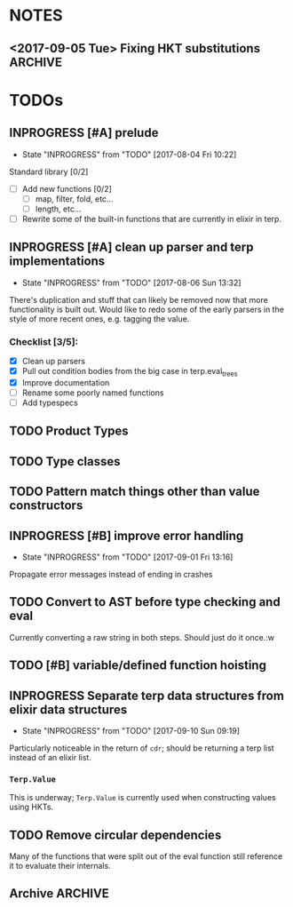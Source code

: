 #+TODO: TODO(t) INPROGRESS(i!) | DONE(d@/!) ICEBOX(x@)

* NOTES
** <2017-09-05 Tue> Fixing HKT substitutions :ARCHIVE:
*** DONE Not propagating up the type substitutions.
    CLOSED: [2017-09-10 Sun 09:22]
    - State "DONE"       from "INPROGRESS" [2017-09-10 Sun 09:22]
    - State "INPROGRESS" from "TODO"       [2017-09-10 Sun 09:22]
*** DONE Need to rethink how I'm stringifying the type.
    CLOSED: [2017-09-10 Sun 09:22]
    - State "DONE"       from "INPROGRESS" [2017-09-10 Sun 09:22]
    - State "INPROGRESS" from "TODO"       [2017-09-10 Sun 09:22]
*** DONE Look into replacing the current tuple setup of type vars with a map.
    CLOSED: [2017-09-10 Sun 09:23]
    - State "DONE"       from "INPROGRESS" [2017-09-10 Sun 09:23] \\
      Stuck with a list, just subbing out when substitution occurs.
    - State "INPROGRESS" from "TODO"       [2017-09-10 Sun 09:23]
*** DONE Should I just use the to string protocol instead of putting =str= in the Type struct?
    CLOSED: [2017-09-10 Sun 09:23]
    - State "DONE"       from "INPROGRESS" [2017-09-10 Sun 09:23] \\
      Switched to protocol for types.
    - State "INPROGRESS" from "TODO"       [2017-09-10 Sun 09:23]
* TODOs
** INPROGRESS [#A] prelude
   - State "INPROGRESS" from "TODO"       [2017-08-04 Fri 10:22]
   Standard library [0/2]
   - [ ] Add new functions [0/2]
     - [ ] map, filter, fold, etc...
     - [ ] length, etc...
   - [ ] Rewrite some of the built-in functions that are currently in elixir in terp.
** INPROGRESS [#A] clean up parser and terp implementations
   - State "INPROGRESS" from "TODO"       [2017-08-06 Sun 13:32]
   There's duplication and stuff that can likely be removed now that more functionality is built out.
   Would like to redo some of the early parsers in the style of more recent ones, e.g. tagging the value.
*** Checklist [3/5]:
   + [X] Clean up parsers
   + [X] Pull out condition bodies from the big case in terp.eval_trees
   + [X] Improve documentation
   + [ ] Rename some poorly named functions
   + [ ] Add typespecs
** TODO Product Types
** TODO Type classes
** TODO Pattern match things other than value constructors
** INPROGRESS [#B] improve error handling
   - State "INPROGRESS" from "TODO"       [2017-09-01 Fri 13:16]
   Propagate error messages instead of ending in crashes
** TODO Convert to AST before type checking and eval
   Currently converting a raw string in both steps. Should just do it once.:w
** TODO [#B] variable/defined function hoisting
** INPROGRESS Separate terp data structures from elixir data structures
   - State "INPROGRESS" from "TODO"       [2017-09-10 Sun 09:19]
   Particularly noticeable in the return of =cdr=; should be returning a terp list instead of an elixir list.
*** =Terp.Value= 
    This is underway; =Terp.Value= is currently used when constructing values using HKTs.
** TODO Remove circular dependencies
   Many of the functions that were split out of the eval function still reference it to evaluate their internals.
** Archive :ARCHIVE:
*** DONE [#B] pattern matching
    CLOSED: [2017-09-10 Sun 09:17]
    :PROPERTIES:
    :ARCHIVE_TIME: 2017-09-10 Sun 09:25
    :END:
    - State "DONE"       from "INPROGRESS" [2017-09-10 Sun 09:17] \\
      Basic pattern matching is implemented using the =match= function.
      Caveat is that matching is only currently done against value constructors for HKTs, and there is no wildcard yet either.
    - State "INPROGRESS" from "TODO"       [2017-09-10 Sun 09:17]
    =pmatch= or equivalent, a list of possible cases and evaluate the first that's true
     <2017-08-03 Thu> - Added =cond= for multi-possibility conditionals. Pattern matching still to come.
*** DONE Type system
    CLOSED: [2017-09-10 Sun 09:14]
    :PROPERTIES:
    :ARCHIVE_TIME: 2017-09-10 Sun 09:25
    :END:
    - State "DONE"       from "INPROGRESS" [2017-09-10 Sun 09:14] \\
      Calling the basic type system done. There are improvements that can be made (not least of which is a pass through to clean stuff up, but type inference generally works.
     
      This includes inference for higher-kinded types (granted, I have only experimented with one and two variable HKTs, I'm assuming it should work further as well).
     
      Defining new types works. Annotating types of functions works, which although it isn't necessary, makes for nice documentation.
     
      Sum types are implemented. Still need products.
    HM type inference
**** DONE need to pass in the environment so that let definitions can be type checked?
     CLOSED: [2017-09-10 Sun 09:13]
     - State "DONE"       from "INPROGRESS" [2017-09-10 Sun 09:13] \\
       Type checking works for defined functions/variables.
     - State "INPROGRESS" from "TODO"       [2017-09-10 Sun 09:12]
**** DONE bubble errors up in a meaningful way
     CLOSED: [2017-09-10 Sun 09:13]
     - State "DONE"       from "INPROGRESS" [2017-09-10 Sun 09:13] \\
       Most type errors (e.g. unification, annotation) pass errors back up for pretty printing.
     - State "INPROGRESS" from "TODO"       [2017-09-10 Sun 09:13]
**** DONE =if=, =cond=
     CLOSED: [2017-09-10 Sun 09:14]
     - State "DONE"       from "INPROGRESS" [2017-09-10 Sun 09:14] \\
       These statements now type check
     - State "INPROGRESS" from "TODO"       [2017-09-10 Sun 09:14]
**** DONE list type, and handlers for associated functions
     CLOSED: [2017-09-10 Sun 09:14]
     - State "DONE"       from "INPROGRESS" [2017-09-10 Sun 09:14] \\
       Have type checking for lists. A future refactor is to make lists HKTs and not rely on Elixir's lists.
     - State "INPROGRESS" from "TODO"       [2017-09-10 Sun 09:14]
*** DONE [#C] repl
    CLOSED: [2017-08-09 Wed 21:08]
    :PROPERTIES:
    :ARCHIVE_TIME: 2017-09-10 Sun 09:25
    :END:
    - State "DONE"       from "INPROGRESS" [2017-08-09 Wed 21:08] \\
      Initial implementation merged today. Doesn't have scrollback, tab completion, etc... might have to actually hijack the erlang shell to get those.
    - State "INPROGRESS" from "TODO"       [2017-08-09 Wed 21:08]
    An elixir shell that just waits for input and runs terp eval on it?
*** DONE [#A] module system
    CLOSED: [2017-08-05 Sat 14:09]
    :PROPERTIES:
    :ARCHIVE_TIME: 2017-09-10 Sun 09:25
    :END:
    - State "DONE"       from "INPROGRESS" [2017-08-05 Sat 14:09] \\
      Export with =provide=, import with =require=.
    - State "INPROGRESS" from "TODO"       [2017-08-04 Fri 10:22]
**** Example syntax:
     =module= followed by the module's name and a list of the functions it exports:
     #+BEGIN_SRC scheme
       (module Prelude.List
               '(length
                reverse
                ...])
     #+END_SRC

     To import:
     #+BEGIN_SRC scheme
       (import Prelude.List) ;; import all functions from the module

       (import Prelude.List
               '(length))    ;; import just a given function
     #+END_SRC
     <2017-08-04 Fri 16:45> Scrapping the above idea and going with something more akin to Racket's module system.
     <2017-08-05 Sat 14:05> Gave up yesterday on figuring out how to only export certain functions without having to worry about what might happen if only the exported function was imported but it depended on something that wasn't exported.
     Decided to just import everything and have nothing be private. This morning, realized I could load everything, then unbind the hidden functions by updating the environment.
*** DONE recursive functions
    CLOSED: [2017-08-02 Wed 18:26]
    :PROPERTIES:
    :ARCHIVE_TIME: 2017-09-10 Sun 09:25
    :END:
    =letrec= to define a recursive function
    This was a huge headache to actually get working, but so exciting when it did finally work.

    My naive attempt was to set up a dummy environment record for the function name so that the name wouldn't be unbound in the function body.
    This didn't end up working very well.

    Opted instead to pull out the free variable (e.g. function's name) from the function body, wrap the definition in an anonymous function, and use the Y-combinator to get the function's fixpoint.
    Then set the fixpoint function to the name in the environment.
*** DONE add strings
    CLOSED: [2017-08-03 Thu 21:10]
    :PROPERTIES:
    :ARCHIVE_TIME: 2017-09-10 Sun 09:25
    :END:
    Strings are now valid.
